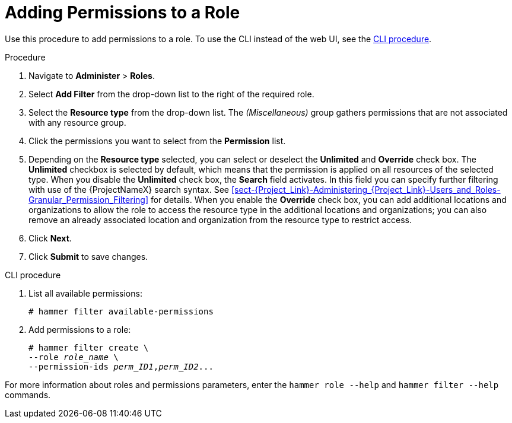 [id="adding-permissions-to-a-role_{context}"]
= Adding Permissions to a Role

Use this procedure to add permissions to a role.
To use the CLI instead of the web UI, see the xref:cli-adding-permissions-to-a-role_{context}[].

.Procedure
. Navigate to *Administer* > *Roles*.
. Select *Add Filter* from the drop-down list to the right of the required role.
. Select the *Resource type* from the drop-down list.
The _(Miscellaneous)_ group gathers permissions that are not associated with any resource group.
. Click the permissions you want to select from the *Permission* list.
. Depending on the *Resource type* selected, you can select or deselect the *Unlimited* and *Override* check box.
The *Unlimited* checkbox is selected by default, which means that the permission is applied on all resources of the selected type.
When you disable the *Unlimited* check box, the *Search* field activates.
In this field you can specify further filtering with use of the {ProjectNameX} search syntax.
See xref:sect-{Project_Link}-Administering_{Project_Link}-Users_and_Roles-Granular_Permission_Filtering[] for details.
When you enable the *Override* check box, you can add additional locations and organizations to allow the role to access the resource type in the additional locations and organizations; you can also remove an already associated location and organization from the resource type to restrict access.
. Click *Next*.
. Click *Submit* to save changes.

[id="cli-adding-permissions-to-a-role_{context}"]
.CLI procedure

. List all available permissions:
+
[options="nowrap", subs="+quotes,attributes"]
----
# hammer filter available-permissions
----

. Add permissions to a role:
+
[options="nowrap", subs="+quotes,attributes"]
----
# hammer filter create \
--role _role_name_ \
--permission-ids _perm_ID1_,_perm_ID2_...
----

For more information about roles and permissions parameters, enter the `hammer role --help` and `hammer filter --help` commands.
